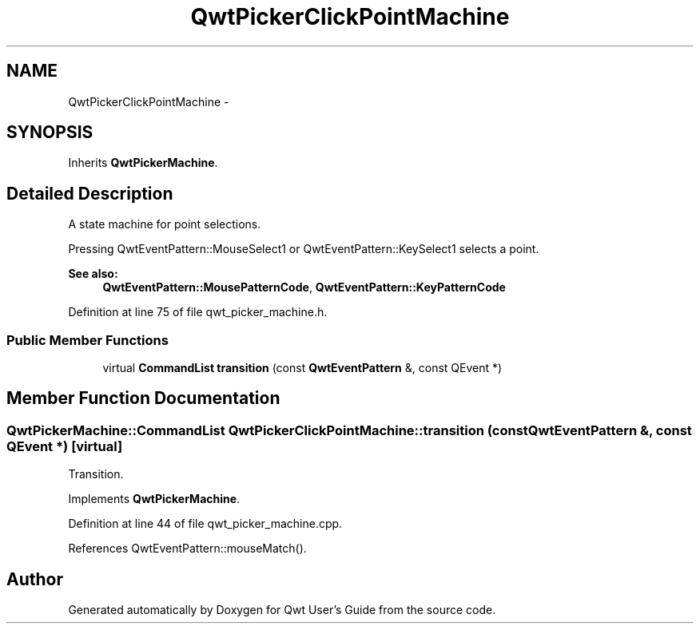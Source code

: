 .TH "QwtPickerClickPointMachine" 3 "26 Feb 2007" "Version 5.0.1" "Qwt User's Guide" \" -*- nroff -*-
.ad l
.nh
.SH NAME
QwtPickerClickPointMachine \- 
.SH SYNOPSIS
.br
.PP
Inherits \fBQwtPickerMachine\fP.
.PP
.SH "Detailed Description"
.PP 
A state machine for point selections. 

Pressing QwtEventPattern::MouseSelect1 or QwtEventPattern::KeySelect1 selects a point.
.PP
\fBSee also:\fP
.RS 4
\fBQwtEventPattern::MousePatternCode\fP, \fBQwtEventPattern::KeyPatternCode\fP 
.RE
.PP

.PP
Definition at line 75 of file qwt_picker_machine.h.
.SS "Public Member Functions"

.in +1c
.ti -1c
.RI "virtual \fBCommandList\fP \fBtransition\fP (const \fBQwtEventPattern\fP &, const QEvent *)"
.br
.in -1c
.SH "Member Function Documentation"
.PP 
.SS "\fBQwtPickerMachine::CommandList\fP QwtPickerClickPointMachine::transition (const \fBQwtEventPattern\fP &, const QEvent *)\fC [virtual]\fP"
.PP
Transition. 
.PP
Implements \fBQwtPickerMachine\fP.
.PP
Definition at line 44 of file qwt_picker_machine.cpp.
.PP
References QwtEventPattern::mouseMatch().

.SH "Author"
.PP 
Generated automatically by Doxygen for Qwt User's Guide from the source code.
